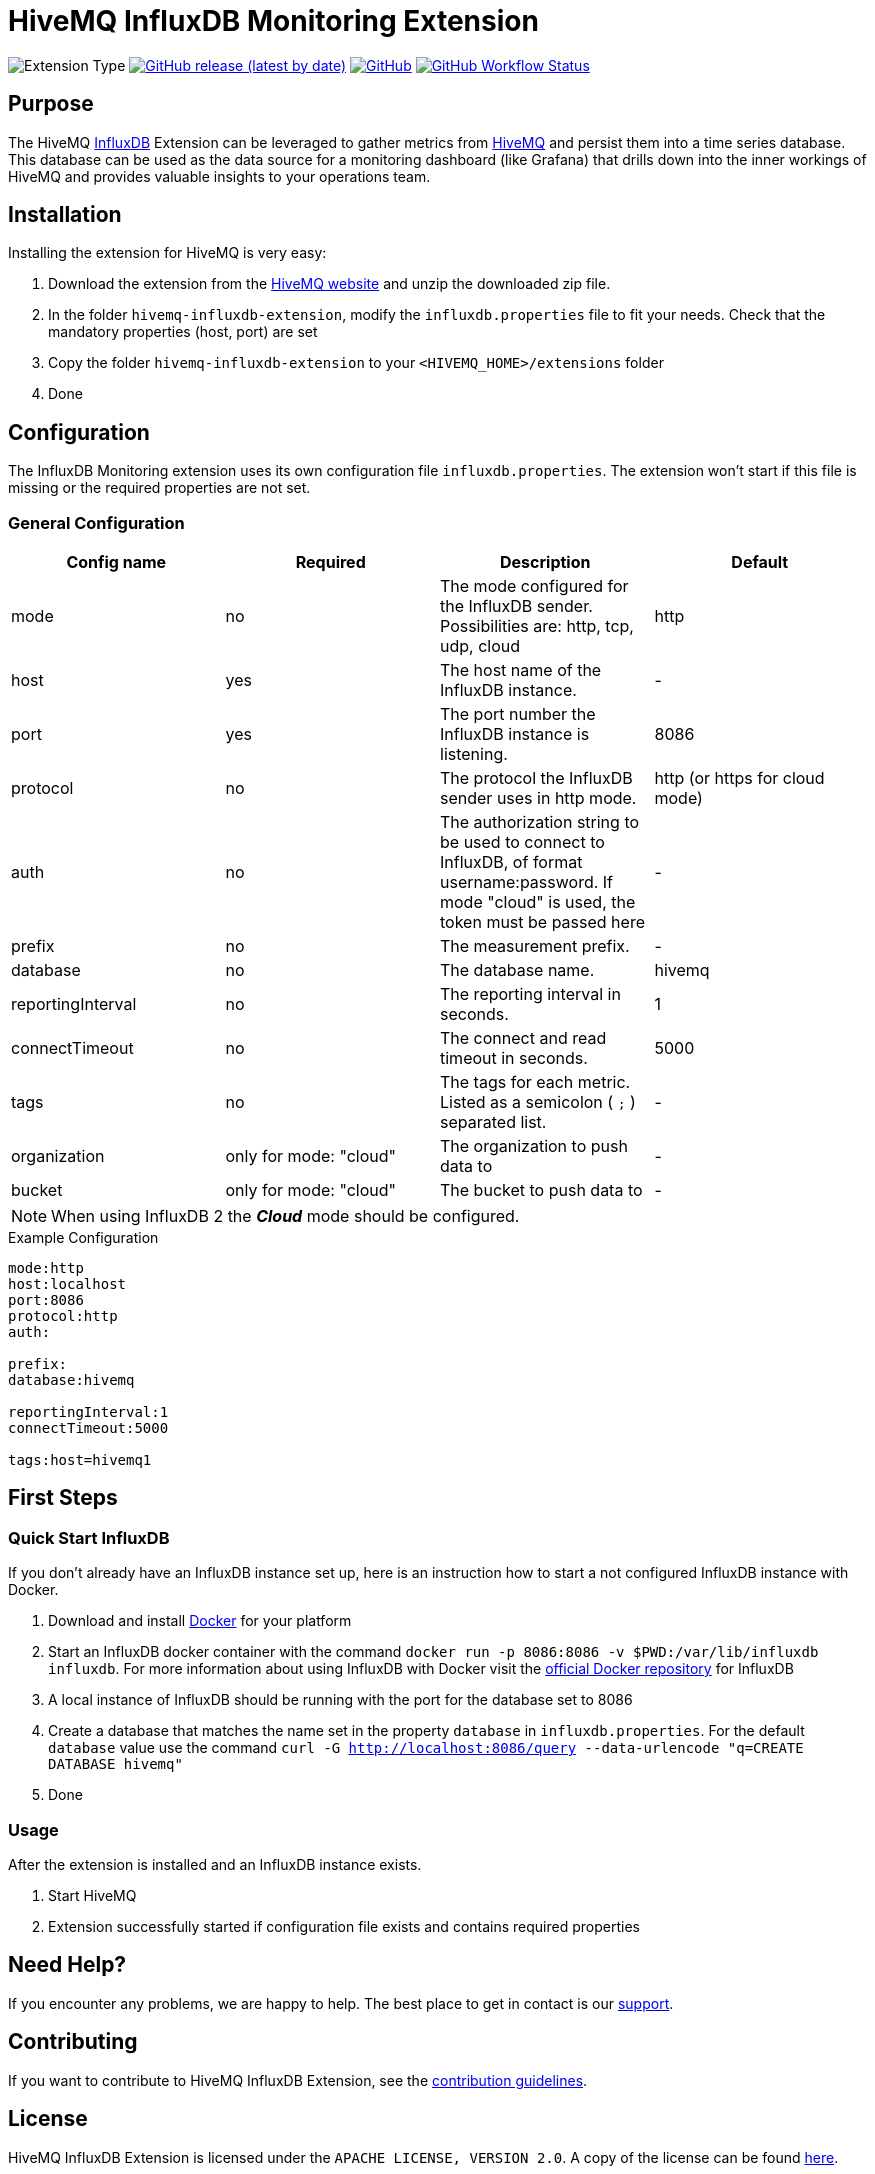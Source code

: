 :hivemq-link: https://www.hivemq.com
:influxdb-link: https://www.influxdata.com/time-series-platform/influxdb/
:hivemq-support: {hivemq-link}/support/
:docker: https://www.docker.com/
:influxdb-docker: https://hub.docker.com/_/influxdb/
:download-influxdb-extension: https://www.hivemq.com/products/extensions/influxdb-extension/

= HiveMQ InfluxDB Monitoring Extension

image:https://img.shields.io/badge/Extension_Type-Monitoring-orange?style=for-the-badge[Extension Type]
image:https://img.shields.io/github/v/release/hivemq/hivemq-influxdb-extension?style=for-the-badge[GitHub release (latest by date),link=https://github.com/hivemq/hivemq-influxdb-extension/releases/latest]
image:https://img.shields.io/github/license/hivemq/hivemq-influxdb-extension?style=for-the-badge&color=brightgreen[GitHub,link=LICENSE]
image:https://img.shields.io/github/actions/workflow/status/hivemq/hivemq-influxdb-extension/check.yml?branch=master&style=for-the-badge[GitHub Workflow Status,link=https://github.com/hivemq/hivemq-influxdb-extension/actions/workflows/check.yml?query=branch%3Amaster]

== Purpose

The HiveMQ {influxdb-link}[InfluxDB^] Extension can be leveraged to gather metrics from {hivemq-link}[HiveMQ^] and persist them into a time series database.
This database can be used as the data source for a monitoring dashboard (like Grafana) that drills down into the inner workings of HiveMQ and provides valuable insights to your operations team.

== Installation

Installing the extension for HiveMQ is very easy:

. Download the extension from the {download-influxdb-extension}[HiveMQ website] and unzip the downloaded zip file.
. In the folder `hivemq-influxdb-extension`, modify the `influxdb.properties` file to fit your needs.
Check that the mandatory properties (host, port) are set
. Copy the folder `hivemq-influxdb-extension` to your `<HIVEMQ_HOME>/extensions` folder
. Done

== Configuration

The InfluxDB Monitoring extension uses its own configuration file `influxdb.properties`.
The extension won't start if this file is missing or the required properties are not set.

=== General Configuration

|===
| Config name | Required | Description | Default

| mode | no | The mode configured for the InfluxDB sender.
Possibilities are: http, tcp, udp, cloud | http
| host | yes | The host name of the InfluxDB instance. | -
| port | yes | The port number the InfluxDB instance is listening. | 8086
| protocol | no | The protocol the InfluxDB sender uses in http mode. | http (or https for cloud mode)
| auth | no | The authorization string to be used to connect to InfluxDB, of format username:password.
If mode "cloud" is used, the token must be passed here| -
| prefix | no | The measurement prefix. | -
| database | no | The database name. | hivemq
| reportingInterval | no | The reporting interval in seconds. | 1
| connectTimeout | no | The connect and read timeout in seconds. | 5000
| tags | no | The tags for each metric.
Listed as a semicolon ( `;` ) separated list. | -
| organization | only for mode: "cloud" | The organization to push data to | -
| bucket | only for mode: "cloud" | The bucket to push data to | -
|===

NOTE: When using InfluxDB 2 the *_Cloud_* mode should be configured.

.Example Configuration
[source]
----
mode:http
host:localhost
port:8086
protocol:http
auth:

prefix:
database:hivemq

reportingInterval:1
connectTimeout:5000

tags:host=hivemq1
----

== First Steps

=== Quick Start InfluxDB

If you don't already have an InfluxDB instance set up, here is an instruction how to start a not configured InfluxDB instance with Docker.

. Download and install {docker}[Docker^] for your platform
. Start an InfluxDB docker container with the command `docker run -p 8086:8086 -v $PWD:/var/lib/influxdb influxdb`.
For more information about using InfluxDB with Docker visit the {influxdb-docker}[official Docker repository^] for InfluxDB
. A local instance of InfluxDB should be running with the port for the database set to 8086
. Create a database that matches the name set in the property `database` in `influxdb.properties`.
For the default `database` value use the command `curl -G http://localhost:8086/query --data-urlencode "q=CREATE DATABASE hivemq"`
. Done

=== Usage

After the extension is installed and an InfluxDB instance exists.

. Start HiveMQ
. Extension successfully started if configuration file exists and contains required properties

== Need Help?

If you encounter any problems, we are happy to help.
The best place to get in contact is our {hivemq-support}[support^].

== Contributing

If you want to contribute to HiveMQ InfluxDB Extension, see the link:CONTRIBUTING.md[contribution guidelines].

== License

HiveMQ InfluxDB Extension is licensed under the `APACHE LICENSE, VERSION 2.0`.
A copy of the license can be found link:LICENSE[here].
